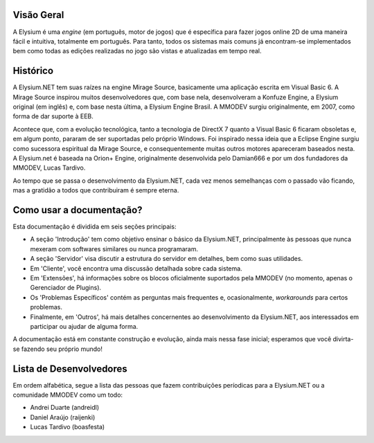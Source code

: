 .. _overview:

Visão Geral
==========================

A Elysium é uma *engine* (em português, motor de jogos) que é específica para fazer jogos online 2D de uma maneira fácil e intuitiva, totalmente em português. Para tanto, todos os sistemas mais comuns já encontram-se implementados bem como todas as edições realizadas no jogo são vistas e atualizadas em tempo real.

Histórico
==========================
A Elysium.NET tem suas raízes na engine Mirage Source, basicamente uma aplicação escrita em Visual Basic 6. A Mirage Source inspirou muitos desenvolvedores que, com base nela, desenvolveram a Konfuze Engine, a Elysium original (em inglês) e, com base nesta última, a Elysium Engine Brasil. A MMODEV surgiu originalmente, em 2007, como forma de dar suporte à EEB.

Acontece que, com a evolução tecnológica, tanto a tecnologia de DirectX 7 quanto a Visual Basic 6 ficaram obsoletas e, em algum ponto, pararam de ser suportadas pelo próprio Windows. Foi inspirado nessa ideia que a Eclipse Engine surgiu como sucessora espiritual da Mirage Source, e consequentemente muitas outros motores apareceram baseados nesta. A Elysium.net é baseada na Orion+ Engine, originalmente desenvolvida pelo Damian666 e por um dos fundadores da MMODEV, Lucas Tardivo. 

Ao tempo que se passa o desenvolvimento da Elysium.NET, cada vez menos semelhanças com o passado vão ficando, mas a gratidão a todos que contribuiram é sempre eterna.

Como usar a documentação?
===========================
Esta documentação é dividida em seis seções principais:

* A seção 'Introdução' tem como objetivo ensinar o básico da Elysium.NET, principalmente às pessoas que nunca mexeram com softwares similares ou nunca programaram.
* A seção 'Servidor' visa discutir a estrutura do servidor em detalhes, bem como suas utilidades.
* Em 'Cliente', você encontra uma discussão detalhada sobre cada sistema.
* Em 'Extensões', há informações sobre os blocos oficialmente suportados pela MMODEV (no momento, apenas o Gerenciador de Plugins).
* Os 'Problemas Específicos' contém as perguntas mais frequentes e, ocasionalmente, *workarounds* para certos problemas.
* Finalmente, em 'Outros', há mais detalhes concernentes ao desenvolvimento da Elysium.NET, aos interessados em participar ou ajudar de alguma forma.

A documentação está em constante construção e evolução, ainda mais nessa fase inicial; esperamos que você divirta-se fazendo seu próprio mundo!

Lista de Desenvolvedores
==========================
Em ordem alfabética, segue a lista das pessoas que fazem contribuições períodicas para a Elysium.NET ou a comunidade MMODEV como um todo:

* Andrei Duarte (andreidl)
* Daniel Araújo (raijenki)
* Lucas Tardivo (boasfesta)

 
